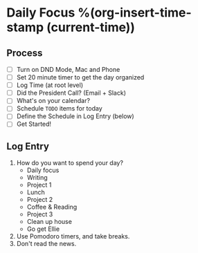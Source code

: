 * Daily Focus %(org-insert-time-stamp (current-time))

** Process

- [ ] Turn on DND Mode, Mac and Phone
- [ ] Set 20 minute timer to get the day organized
- [ ] Log Time (at root level)
- [ ] Did the President Call? (Email + Slack)
- [ ] What's on your calendar?
- [ ] Schedule =TODO= items for today
- [ ] Define the Schedule in Log Entry (below)
- [ ] Get Started!

** Log Entry

1. How do you want to spend your day?
     + Daily focus
     + Writing
     + Project 1
     + Lunch
     + Project 2
     + Coffee & Reading
     + Project 3
     + Clean up house
     + Go get Ellie
2. Use Pomodoro timers, and take breaks.
3. Don't read the news.

